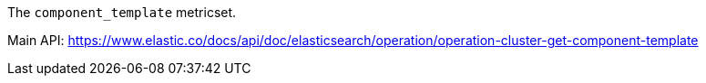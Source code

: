 The `component_template` metricset.

Main API: https://www.elastic.co/docs/api/doc/elasticsearch/operation/operation-cluster-get-component-template
